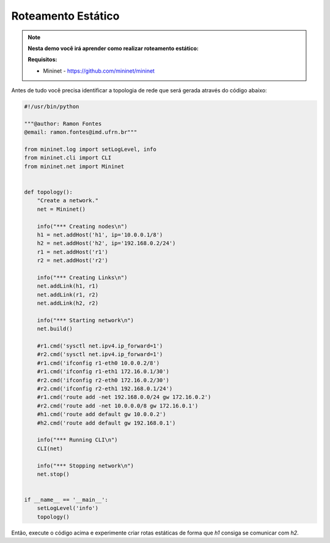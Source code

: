 ************
Roteamento Estático
************


.. Note::

    **Nesta demo você irá aprender como realizar roteamento estático:** 

    **Requisitos:** 
    
    - Mininet - https://github.com/mininet/mininet
      

Antes de tudo você precisa identificar a topologia de rede que será gerada através do código abaixo:


.. code:: python

      #!/usr/bin/python

      """@author: Ramon Fontes
      @email: ramon.fontes@imd.ufrn.br"""

      from mininet.log import setLogLevel, info
      from mininet.cli import CLI
      from mininet.net import Mininet


      def topology():
          "Create a network."
          net = Mininet()

          info("*** Creating nodes\n")
          h1 = net.addHost('h1', ip='10.0.0.1/8')
          h2 = net.addHost('h2', ip='192.168.0.2/24')
          r1 = net.addHost('r1')
          r2 = net.addHost('r2')

          info("*** Creating Links\n")
          net.addLink(h1, r1)
          net.addLink(r1, r2)
          net.addLink(h2, r2)    

          info("*** Starting network\n")
          net.build()

          #r1.cmd('sysctl net.ipv4.ip_forward=1')
          #r2.cmd('sysctl net.ipv4.ip_forward=1')
          #r1.cmd('ifconfig r1-eth0 10.0.0.2/8')
          #r1.cmd('ifconfig r1-eth1 172.16.0.1/30')
          #r2.cmd('ifconfig r2-eth0 172.16.0.2/30')
          #r2.cmd('ifconfig r2-eth1 192.168.0.1/24')
          #r1.cmd('route add -net 192.168.0.0/24 gw 172.16.0.2')
          #r2.cmd('route add -net 10.0.0.0/8 gw 172.16.0.1')
          #h1.cmd('route add default gw 10.0.0.2')
          #h2.cmd('route add default gw 192.168.0.1')

          info("*** Running CLI\n")
          CLI(net)

          info("*** Stopping network\n")
          net.stop()


      if __name__ == '__main__':
          setLogLevel('info')
          topology()


Então, execute o código acima e experimente criar rotas estáticas de forma que `h1` consiga se comunicar com `h2`.


